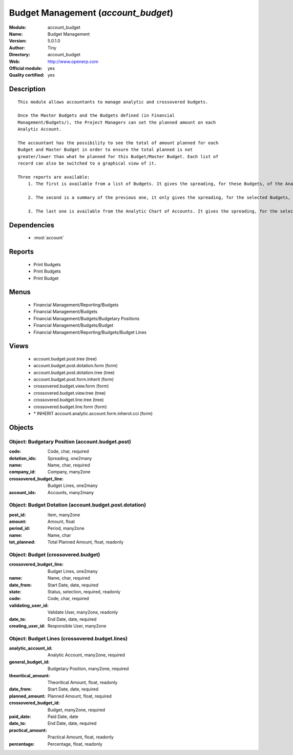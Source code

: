 
.. module:: account_budget
    :synopsis: Budget Management (Official, Quality Certified)
    :noindex:
.. 

.. raw:: html

    <link rel="stylesheet" href="../_static/hide_objects_in_sidebar.css" type="text/css" />

Budget Management (*account_budget*)
====================================
:Module: account_budget
:Name: Budget Management
:Version: 5.0.1.0
:Author: Tiny
:Directory: account_budget
:Web: http://www.openerp.com
:Official module: yes
:Quality certified: yes

Description
-----------

::

  This module allows accountants to manage analytic and crossovered budgets.
  
  Once the Master Budgets and the Budgets defined (in Financial
  Management/Budgets/), the Project Managers can set the planned amount on each
  Analytic Account.
  
  The accountant has the possibility to see the total of amount planned for each
  Budget and Master Budget in order to ensure the total planned is not
  greater/lower than what he planned for this Budget/Master Budget. Each list of
  record can also be switched to a graphical view of it.
  
  Three reports are available:
      1. The first is available from a list of Budgets. It gives the spreading, for these Budgets, of the Analytic Accounts per Master Budgets.
  
      2. The second is a summary of the previous one, it only gives the spreading, for the selected Budgets, of the Analytic Accounts.
  
      3. The last one is available from the Analytic Chart of Accounts. It gives the spreading, for the selected Analytic Accounts, of the Master Budgets per Budgets.

Dependencies
------------

 * :mod:`account`

Reports
-------

 * Print Budgets

 * Print Budgets

 * Print Budget

Menus
-------

 * Financial Management/Reporting/Budgets
 * Financial Management/Budgets
 * Financial Management/Budgets/Budgetary Positions
 * Financial Management/Budgets/Budget
 * Financial Management/Reporting/Budgets/Budget Lines

Views
-----

 * account.budget.post.tree (tree)
 * account.budget.post.dotation.form (form)
 * account.budget.post.dotation.tree (tree)
 * account.budget.post.form.inherit (form)
 * crossovered.budget.view.form (form)
 * crossovered.budget.view.tree (tree)
 * crossovered.budget.line.tree (tree)
 * crossovered.budget.line.form (form)
 * \* INHERIT account.analytic.account.form.inherot.cci (form)


Objects
-------

Object: Budgetary Position (account.budget.post)
################################################



:code: Code, char, required





:dotation_ids: Spreading, one2many





:name: Name, char, required





:company_id: Company, many2one





:crossovered_budget_line: Budget Lines, one2many





:account_ids: Accounts, many2many




Object: Budget Dotation (account.budget.post.dotation)
######################################################



:post_id: Item, many2one





:amount: Amount, float





:period_id: Period, many2one





:name: Name, char





:tot_planned: Total Planned Amount, float, readonly




Object: Budget (crossovered.budget)
###################################



:crossovered_budget_line: Budget Lines, one2many





:name: Name, char, required





:date_from: Start Date, date, required





:state: Status, selection, required, readonly





:code: Code, char, required





:validating_user_id: Validate User, many2one, readonly





:date_to: End Date, date, required





:creating_user_id: Responsible User, many2one




Object: Budget Lines (crossovered.budget.lines)
###############################################



:analytic_account_id: Analytic Account, many2one, required





:general_budget_id: Budgetary Position, many2one, required





:theoritical_amount: Theoritical Amount, float, readonly





:date_from: Start Date, date, required





:planned_amount: Planned Amount, float, required





:crossovered_budget_id: Budget, many2one, required





:paid_date: Paid Date, date





:date_to: End Date, date, required





:practical_amount: Practical Amount, float, readonly





:percentage: Percentage, float, readonly



